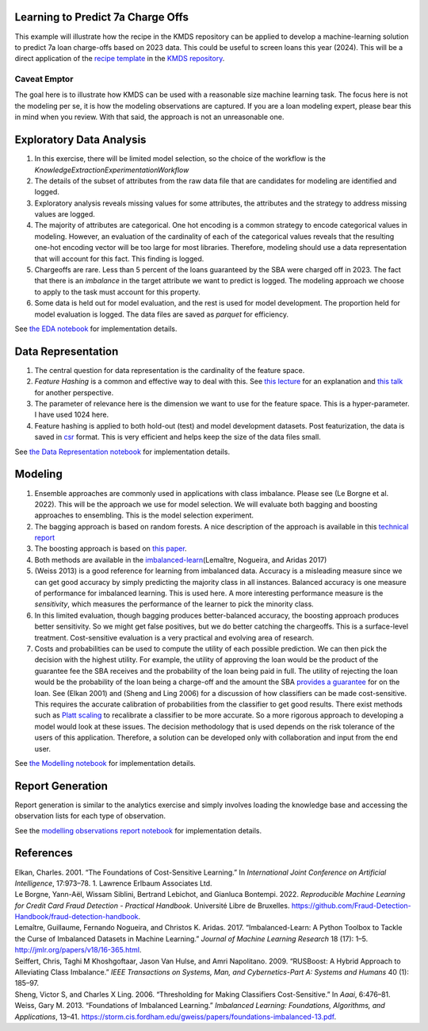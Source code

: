 Learning to Predict 7a Charge Offs
----------------------------------

This example will illustrate how the recipe in the KMDS repository can
be applied to develop a machine-learning solution to predict 7a loan
charge-offs based on 2023 data. This could be useful to screen loans
this year (2024). This will be a direct application of the `recipe
template <https://github.com/rajivsam/KMDS/blob/main/examples_of_use/workflow_recipe.md>`__
in the `KMDS repository <https://github.com/rajivsam/KMDS>`__.

Caveat Emptor
~~~~~~~~~~~~~

The goal here is to illustrate how KMDS can be used with a reasonable
size machine learning task. The focus here is not the modeling per se,
it is how the modeling observations are captured. If you are a loan
modeling expert, please bear this in mind when you review. With that
said, the approach is not an unreasonable one.

Exploratory Data Analysis
-------------------------

1. In this exercise, there will be limited model selection, so the
   choice of the workflow is the
   *KnowledgeExtractionExperimentationWorkflow*
2. The details of the subset of attributes from the raw data file that
   are candidates for modeling are identified and logged.
3. Exploratory analysis reveals missing values for some attributes, the
   attributes and the strategy to address missing values are logged.
4. The majority of attributes are categorical. One hot encoding is a
   common strategy to encode categorical values in modeling. However, an
   evaluation of the cardinality of each of the categorical values
   reveals that the resulting one-hot encoding vector will be too large
   for most libraries. Therefore, modeling should use a data
   representation that will account for this fact. This finding is
   logged.
5. Chargeoffs are rare. Less than 5 percent of the loans guaranteed by
   the SBA were charged off in 2023. The fact that there is an
   *imbalance* in the target attribute we want to predict is logged. The
   modeling approach we choose to apply to the task must account for
   this property.
6. Some data is held out for model evaluation, and the rest is used for
   model development. The proportion held for model evaluation is
   logged. The data files are saved as *parquet* for efficiency.

See `the EDA
notebook <https://github.com/rajivsam/kmds_recipes/blob/main/recipes/machine_learning/imbalanced_cost_based_learning/exploratory_data_analysis.ipynb>`__
for implementation details.

Data Representation
-------------------

1. The central question for data representation is the cardinality of
   the feature space.
2. *Feature Hashing* is a common and effective way to deal with this.
   See `this
   lecture <https://www.youtube.com/watch?v=uhHZM_2sS5s&t=379s>`__ for
   an explanation and `this
   talk <https://www.youtube.com/watch?v=XelrzDtEnPY&t=208s>`__ for
   another perspective.
3. The parameter of relevance here is the dimension we want to use for
   the feature space. This is a hyper-parameter. I have used 1024 here.
4. Feature hashing is applied to both hold-out (test) and model
   development datasets. Post featurization, the data is saved in
   `csr <https://docs.scipy.org/doc/scipy/reference/generated/scipy.sparse.save_npz.html>`__
   format. This is very efficient and helps keep the size of the data
   files small.

See `the Data Representation
notebook <https://github.com/rajivsam/kmds_recipes/blob/main/recipes/machine_learning/imbalanced_cost_based_learning/data_representation.ipynb>`__
for implementation details.

Modeling
--------

1. Ensemble approaches are commonly used in applications with class
   imbalance. Please see (Le Borgne et al. 2022). This will be the
   approach we use for model selection. We will evaluate both bagging
   and boosting approaches to ensembling. This is the model selection
   experiment.
2. The bagging approach is based on random forests. A nice description
   of the approach is available in this `technical
   report <https://statistics.berkeley.edu/sites/default/files/tech-reports/666.pdf>`__
3. The boosting approach is based on `this
   paper <seiffert2009rusboost>`__.
4. Both methods are available in the
   `imbalanced-learn <https://imbalanced-learn.org/stable/zzz_references.html#id7>`__\ (Lemaître,
   Nogueira, and Aridas 2017)
5. (Weiss 2013) is a good reference for learning from imbalanced data.
   Accuracy is a misleading measure since we can get good accuracy by
   simply predicting the majority class in all instances. Balanced
   accuracy is one measure of performance for imbalanced learning. This
   is used here. A more interesting performance measure is the
   *sensitivity*, which measures the performance of the learner to pick
   the minority class.
6. In this limited evaluation, though bagging produces better-balanced
   accuracy, the boosting approach produces better sensitivity. So we
   might get false positives, but we do better catching the chargeoffs.
   This is a surface-level treatment. Cost-sensitive evaluation is a
   very practical and evolving area of research.
7. Costs and probabilities can be used to compute the utility of each
   possible prediction. We can then pick the decision with the highest
   utility. For example, the utility of approving the loan would be the
   product of the guarantee fee the SBA receives and the probability of
   the loan being paid in full. The utility of rejecting the loan would
   be the probability of the loan being a charge-off and the amount the
   SBA `provides a
   guarantee <https://www.sba.gov/sites/sbagov/files/2023-08/7%28a%29%20Fees%20Notice%20FY%2024%205000-848801.pdf>`__
   for on the loan. See (Elkan 2001) and (Sheng and Ling 2006) for a
   discussion of how classifiers can be made cost-sensitive. This
   requires the accurate calibration of probabilities from the
   classifier to get good results. There exist methods such as `Platt
   scaling <https://scikit-learn.org/stable/modules/calibration.html>`__
   to recalibrate a classifier to be more accurate. So a more rigorous
   approach to developing a model would look at these issues. The
   decision methodology that is used depends on the risk tolerance of
   the users of this application. Therefore, a solution can be developed
   only with collaboration and input from the end user.

See `the Modelling
notebook <https://github.com/rajivsam/kmds_recipes/blob/main/recipes/machine_learning/imbalanced_cost_based_learning/modelling.ipynb>`__
for implementation details.

Report Generation
-----------------

Report generation is similar to the analytics exercise and simply
involves loading the knowledge base and accessing the observation lists
for each type of observation.

See the `modelling observations report
notebook <https://github.com/rajivsam/kmds_recipes/blob/main/recipes/machine_learning/imbalanced_cost_based_learning/sba_7a_loan_chargeoff_modelling.xml>`__
for implementation details.

References
----------

.. container:: references csl-bib-body hanging-indent
   :name: refs

   .. container:: csl-entry
      :name: ref-elkan2001foundations

      Elkan, Charles. 2001. “The Foundations of Cost-Sensitive
      Learning.” In *International Joint Conference on Artificial
      Intelligence*, 17:973–78. 1. Lawrence Erlbaum Associates Ltd.

   .. container:: csl-entry
      :name: ref-leborgne2022fraud

      Le Borgne, Yann-Aël, Wissam Siblini, Bertrand Lebichot, and
      Gianluca Bontempi. 2022. *Reproducible Machine Learning for Credit
      Card Fraud Detection - Practical Handbook*. Université Libre de
      Bruxelles.
      https://github.com/Fraud-Detection-Handbook/fraud-detection-handbook.

   .. container:: csl-entry
      :name: ref-imblearnref

      Lemaître, Guillaume, Fernando Nogueira, and Christos K. Aridas.
      2017. “Imbalanced-Learn: A Python Toolbox to Tackle the Curse of
      Imbalanced Datasets in Machine Learning.” *Journal of Machine
      Learning Research* 18 (17): 1–5.
      http://jmlr.org/papers/v18/16-365.html.

   .. container:: csl-entry
      :name: ref-seiffert2009rusboost

      Seiffert, Chris, Taghi M Khoshgoftaar, Jason Van Hulse, and Amri
      Napolitano. 2009. “RUSBoost: A Hybrid Approach to Alleviating
      Class Imbalance.” *IEEE Transactions on Systems, Man, and
      Cybernetics-Part A: Systems and Humans* 40 (1): 185–97.

   .. container:: csl-entry
      :name: ref-sheng2006thresholding

      Sheng, Victor S, and Charles X Ling. 2006. “Thresholding for
      Making Classifiers Cost-Sensitive.” In *Aaai*, 6:476–81.

   .. container:: csl-entry
      :name: ref-weiss2013foundations

      Weiss, Gary M. 2013. “Foundations of Imbalanced Learning.”
      *Imbalanced Learning: Foundations, Algorithms, and Applications*,
      13–41.
      https://storm.cis.fordham.edu/gweiss/papers/foundations-imbalanced-13.pdf.
